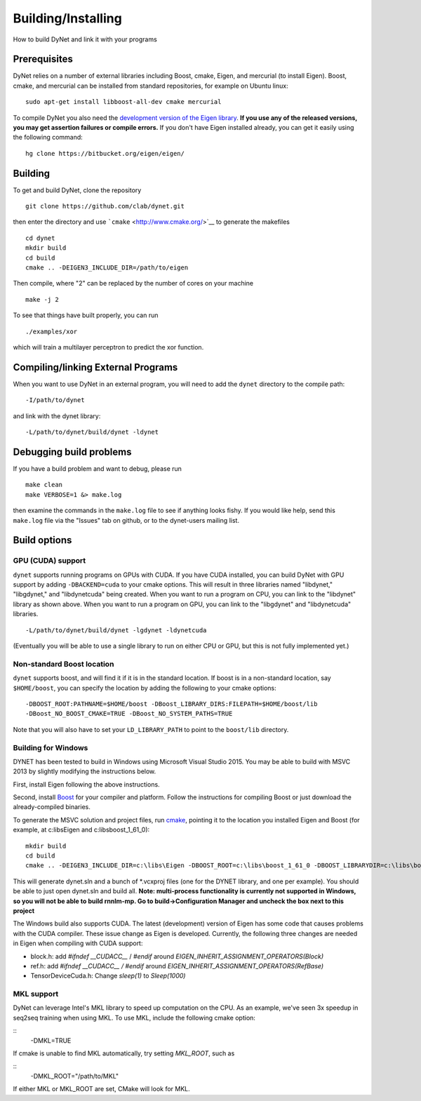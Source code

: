 Building/Installing
===================

How to build DyNet and link it with your programs

Prerequisites
-------------

DyNet relies on a number of external libraries including Boost, cmake,
Eigen, and mercurial (to install Eigen). Boost, cmake, and mercurial can
be installed from standard repositories, for example on Ubuntu linux:

::

    sudo apt-get install libboost-all-dev cmake mercurial

To compile DyNet you also need the `development version of the Eigen
library <https://bitbucket.org/eigen/eigen>`__. **If you use any of the
released versions, you may get assertion failures or compile errors.**
If you don't have Eigen installed already, you can get it easily using
the following command:

::

    hg clone https://bitbucket.org/eigen/eigen/

Building
--------

To get and build DyNet, clone the repository

::

    git clone https://github.com/clab/dynet.git

then enter the directory and use ```cmake`` <http://www.cmake.org/>`__
to generate the makefiles

::

    cd dynet
    mkdir build
    cd build
    cmake .. -DEIGEN3_INCLUDE_DIR=/path/to/eigen

Then compile, where "2" can be replaced by the number of cores on your
machine

::

    make -j 2

To see that things have built properly, you can run

::

    ./examples/xor

which will train a multilayer perceptron to predict the xor function.

Compiling/linking External Programs
-----------------------------------

When you want to use DyNet in an external program, you will need to add
the ``dynet`` directory to the compile path:

::

    -I/path/to/dynet

and link with the dynet library:

::

    -L/path/to/dynet/build/dynet -ldynet

Debugging build problems
------------------------

If you have a build problem and want to debug, please run

::

    make clean
    make VERBOSE=1 &> make.log

then examine the commands in the ``make.log`` file to see if anything
looks fishy. If you would like help, send this ``make.log`` file via the
"Issues" tab on github, or to the dynet-users mailing list.

Build options
-------------

GPU (CUDA) support
~~~~~~~~~~~~~~~~~~

``dynet`` supports running programs on GPUs with CUDA. If you have CUDA
installed, you can build DyNet with GPU support by adding
``-DBACKEND=cuda`` to your cmake options. This will result in three
libraries named "libdynet," "libgdynet," and "libdynetcuda" being
created. When you want to run a program on CPU, you can link to the
"libdynet" library as shown above. When you want to run a program on
GPU, you can link to the "libgdynet" and "libdynetcuda" libraries.

::

    -L/path/to/dynet/build/dynet -lgdynet -ldynetcuda

(Eventually you will be able to use a single library to run on either
CPU or GPU, but this is not fully implemented yet.)

Non-standard Boost location
~~~~~~~~~~~~~~~~~~~~~~~~~~~

``dynet`` supports boost, and will find it if it is in the standard
location. If boost is in a non-standard location, say ``$HOME/boost``,
you can specify the location by adding the following to your cmake
options:

::

    -DBOOST_ROOT:PATHNAME=$HOME/boost -DBoost_LIBRARY_DIRS:FILEPATH=$HOME/boost/lib
    -DBoost_NO_BOOST_CMAKE=TRUE -DBoost_NO_SYSTEM_PATHS=TRUE

Note that you will also have to set your ``LD_LIBRARY_PATH`` to point to
the ``boost/lib`` directory.

Building for Windows
~~~~~~~~~~~~~~~~~~~~

DYNET has been tested to build in Windows using Microsoft Visual Studio
2015. You may be able to build with MSVC 2013 by slightly modifying the
instructions below.

First, install Eigen following the above instructions.

Second, install `Boost <http://www.boost.org/>`__ for your compiler and
platform. Follow the instructions for compiling Boost or just download
the already-compiled binaries.

To generate the MSVC solution and project files, run
`cmake <http://www.cmake.org>`__, pointing it to the location you
installed Eigen and Boost (for example, at c:\libs\Eigen and c:\libs\boost_1_61_0):

::

    mkdir build
    cd build
    cmake .. -DEIGEN3_INCLUDE_DIR=c:\libs\Eigen -DBOOST_ROOT=c:\libs\boost_1_61_0 -DBOOST_LIBRARYDIR=c:\libs\boost_1_61_0\lib64-msvc-14.0 -DBoost_NO_BOOST_CMAKE=ON -G"Visual Studio 14 2015 Win64"

This will generate dynet.sln and a bunch of \*.vcxproj files (one for
the DYNET library, and one per example). You should be able to just open
dynet.sln and build all. **Note: multi-process functionality is
currently not supported in Windows, so you will not be able to build
rnnlm-mp. Go to build->Configuration Manager and uncheck the box next to
this project**

The Windows build also supports CUDA. The latest (development) version of Eigen has some code that causes problems with the CUDA compiler. These issue change as Eigen is developed. Currently, the following three changes are needed in Eigen when compiling with CUDA support:

- block.h: add `#ifndef __CUDACC__` / `#endif` around `EIGEN_INHERIT_ASSIGNMENT_OPERATORS(Block)`
- ref.h: add `#ifndef __CUDACC__ / #endif` around `EIGEN_INHERIT_ASSIGNMENT_OPERATORS(RefBase)`
- TensorDeviceCuda.h: Change `sleep(1)` to `Sleep(1000)`

MKL support
~~~~~~~~~~~

DyNet can leverage Intel's MKL library to speed up computation on the CPU. As an example, we've seen 3x speedup in seq2seq training when using MKL. To use MKL, include the following cmake option: 

::
    -DMKL=TRUE

If cmake is unable to find MKL automatically, try setting `MKL_ROOT`, such as

::
    -DMKL_ROOT="/path/to/MKL"

If either MKL or MKL_ROOT are set, CMake will look for MKL.


